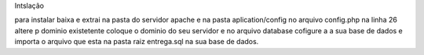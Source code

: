 Intslação

para instalar baixa e extrai na pasta do servidor apache e na pasta aplication/config no arquivo config.php na linha 26 altere p dominio existetente coloque o dominio do seu servidor e no arquivo database cofigure a
a sua base de dados e importa o arquivo que esta na pasta raiz entrega.sql na sua base de dados.
